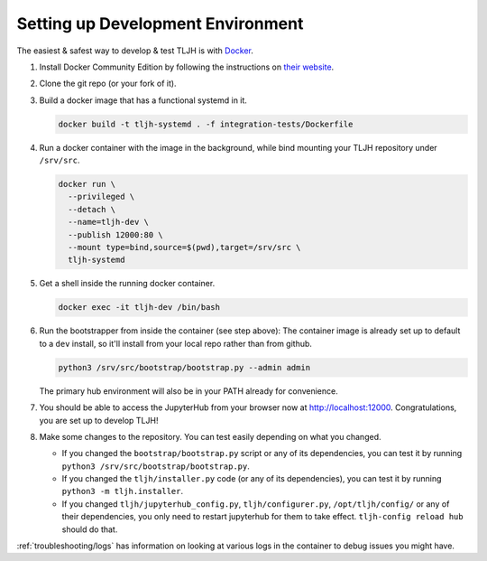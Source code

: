 .. _contributing_dev_setup:

==================================
Setting up Development Environment
==================================

The easiest & safest way to develop & test TLJH is with `Docker <https://www.docker.com/>`_.

#. Install Docker Community Edition by following the instructions on
   `their website <https://www.docker.com/community-edition>`_.

#. Clone the git repo (or your fork of it).
#. Build a docker image that has a functional systemd in it.

   .. code-block:: bash

      docker build -t tljh-systemd . -f integration-tests/Dockerfile

#. Run a docker container with the image in the background, while bind mounting
   your TLJH repository under ``/srv/src``.

   .. code-block:: bash

      docker run \
        --privileged \
        --detach \
        --name=tljh-dev \
        --publish 12000:80 \
        --mount type=bind,source=$(pwd),target=/srv/src \
        tljh-systemd

#. Get a shell inside the running docker container.

   .. code-block:: bash

      docker exec -it tljh-dev /bin/bash

#. Run the bootstrapper from inside the container (see step above):
   The container image is already set up to default to a ``dev`` install, so
   it'll install from your local repo rather than from github.

   .. code-block:: console

      python3 /srv/src/bootstrap/bootstrap.py --admin admin

   The primary hub environment will also be in your PATH already for convenience.

#. You should be able to access the JupyterHub from your browser now at
   `http://localhost:12000 <http://localhost:12000>`_. Congratulations, you are
   set up to develop TLJH!

#. Make some changes to the repository. You can test easily depending on what
   you changed.

   * If you changed the ``bootstrap/bootstrap.py`` script or any of its dependencies,
     you can test it by running ``python3 /srv/src/bootstrap/bootstrap.py``.

   * If you changed the ``tljh/installer.py`` code (or any of its dependencies),
     you can test it by running ``python3 -m tljh.installer``.

   * If you changed ``tljh/jupyterhub_config.py``, ``tljh/configurer.py``,
     ``/opt/tljh/config/`` or any of their dependencies, you only need to
     restart jupyterhub for them to take effect. ``tljh-config reload hub``
     should do that.

:ref:`troubleshooting/logs` has information on looking at various logs in the container
to debug issues you might have.
